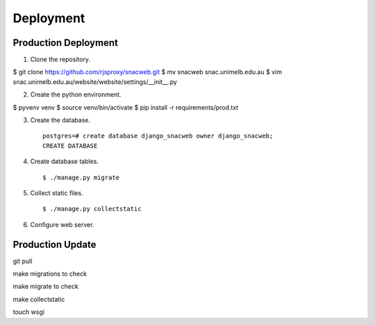 
Deployment
==========

Production Deployment
---------------------

1. Clone the repository. ::

$ git clone https://github.com/rjsproxy/snacweb.git
$ mv snacweb snac.unimelb.edu.au
$ vim snac.unimelb.edu.au/website/website/settings/__init__.py 

2. Create the python environment. ::

$ pyvenv venv
$ source venv/bin/activate
$ pip install -r requirements/prod.txt

3. Create the database. ::

    postgres=# create database django_snacweb owner django_snacweb;
    CREATE DATABASE

4. Create database tables. ::

    $ ./manage.py migrate

5. Collect static files. ::

    $ ./manage.py collectstatic

6. Configure web server.

Production Update
-----------------



git pull


make migrations to check



make migrate to check




make collectstatic


touch wsgi
